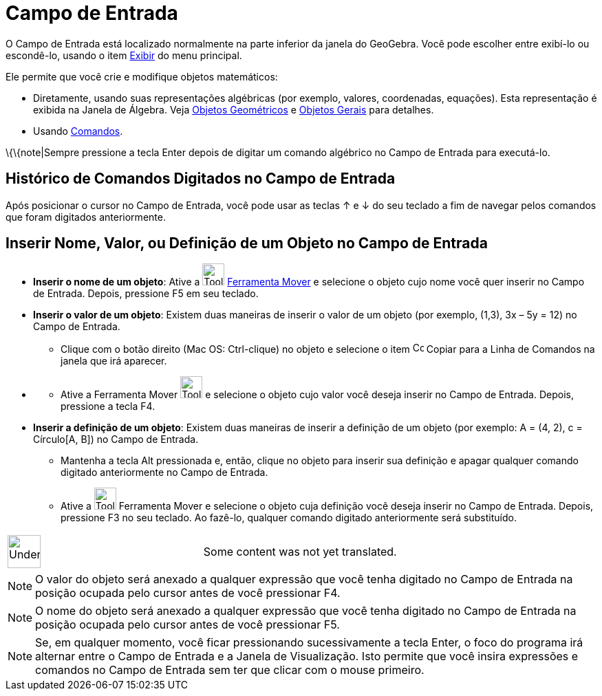 = Campo de Entrada
ifdef::env-github[:imagesdir: /pt/modules/ROOT/assets/images]

O Campo de Entrada está localizado normalmente na parte inferior da janela do GeoGebra. Você pode escolher entre
exibí-lo ou escondê-lo, usando o item xref:/s_index_php?title=Exibir_action=edit_redlink=1.adoc[Exibir] do menu
principal.

Ele permite que você crie e modifique objetos matemáticos:

* Diretamente, usando suas representações algébricas (por exemplo, valores, coordenadas, equações). Esta representação é
exibida na Janela de Álgebra. Veja xref:/Objetos_Geométricos.adoc[Objetos Geométricos] e
xref:/Objetos_Gerais.adoc[Objetos Gerais] para detalhes.
* Usando xref:/Comandos.adoc[Comandos].

\{\{note|Sempre pressione a tecla [.kcode]#Enter# depois de digitar um comando algébrico no Campo de Entrada para
executá-lo.

== Histórico de Comandos Digitados no Campo de Entrada

Após posicionar o cursor no Campo de Entrada, você pode usar as teclas [.kcode]#↑# e [.kcode]#↓# do seu teclado a fim de
navegar pelos comandos que foram digitados anteriormente.

== Inserir Nome, Valor, ou Definição de um Objeto no Campo de Entrada

* *Inserir o nome de um objeto*: Ative a image:Tool_Move.gif[Tool Move.gif,width=32,height=32]
xref:/tools/Mover.adoc[Ferramenta Mover] e selecione o objeto cujo nome você quer inserir no Campo de Entrada. Depois,
pressione [.kcode]#F5# em seu teclado.

* *Inserir o valor de um objeto*: Existem duas maneiras de inserir o valor de um objeto (por exemplo, (1,3), 3x – 5y =
12) no Campo de Entrada.
** Clique com o botão direito (Mac OS: Ctrl-clique) no objeto e selecione o item image:Copy_to_Input_Bar.png[Copy to
Input Bar.png,width=16,height=16] [.kcode]#Copiar para a Linha de Comandos# na janela que irá aparecer.

* {blank}
** Ative a [.kcode]#Ferramenta Mover# image:Tool_Move.gif[Tool Move.gif,width=32,height=32] e selecione o objeto cujo
valor você deseja inserir no Campo de Entrada. Depois, pressione a tecla [.kcode]#F4#.

* *Inserir a definição de um objeto*: Existem duas maneiras de inserir a definição de um objeto (por exemplo: A = (4,
2), c = Círculo[A, B]) no Campo de Entrada.
** Mantenha a tecla Alt pressionada e, então, clique no objeto para inserir sua definição e apagar qualquer comando
digitado anteriormente no Campo de Entrada.
** Ative a image:Tool_Move.gif[Tool Move.gif,width=32,height=32] Ferramenta Mover e selecione o objeto cuja definição
você deseja inserir no Campo de Entrada. Depois, pressione [.kcode]#F3# no seu teclado. Ao fazê-lo, qualquer comando
digitado anteriormente será substituído.

[width="100%",cols="50%,50%",]
|===
a|
image:48px-UnderConstruction.png[UnderConstruction.png,width=48,height=48]

|Some content was not yet translated.
|===

[EXAMPLE]
====

====

[NOTE]
====

O valor do objeto será anexado a qualquer expressão que você tenha digitado no Campo de Entrada na posição ocupada pelo
cursor antes de você pressionar [.kcode]#F4#.

====

[NOTE]
====

O nome do objeto será anexado a qualquer expressão que você tenha digitado no Campo de Entrada na posição ocupada pelo
cursor antes de você pressionar [.kcode]#F5#.

====

[NOTE]
====

Se, em qualquer momento, você ficar pressionando sucessivamente a tecla [.kcode]#Enter#, o foco do programa irá alternar
entre o Campo de Entrada e a Janela de Visualização. Isto permite que você insira expressões e comandos no Campo de
Entrada sem ter que clicar com o mouse primeiro.

====
